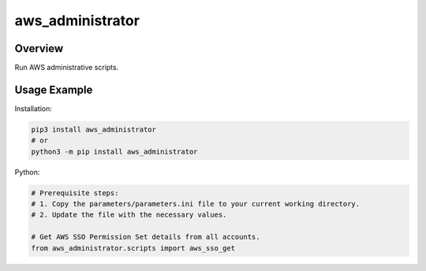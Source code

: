 =====================
**aws_administrator**
=====================

Overview
--------

Run AWS administrative scripts.

Usage Example
--------------

Installation:

.. code-block:: BASH

    pip3 install aws_administrator
    # or
    python3 -m pip install aws_administrator

Python:

.. code-block:: PYTHON

    # Prerequisite steps:
    # 1. Copy the parameters/parameters.ini file to your current working directory.
    # 2. Update the file with the necessary values.

    # Get AWS SSO Permission Set details from all accounts.
    from aws_administrator.scripts import aws_sso_get
